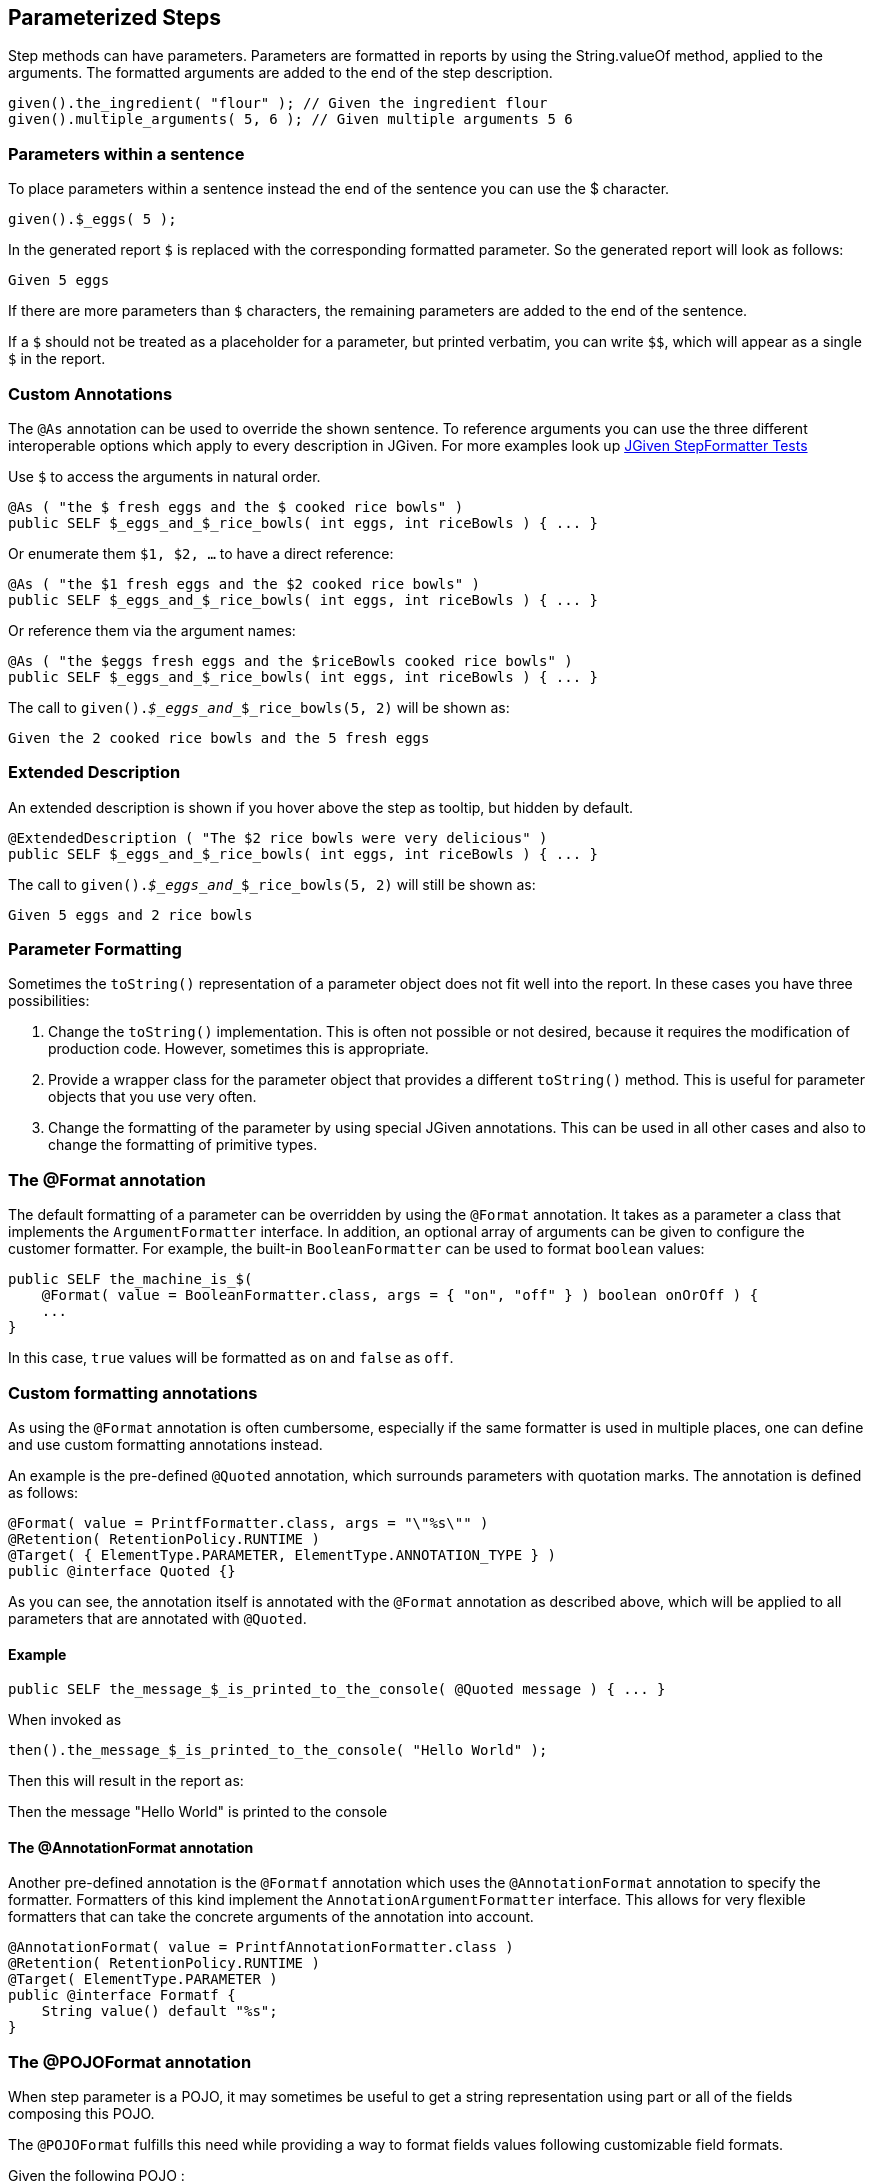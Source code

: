 == Parameterized Steps

Step methods can have parameters. Parameters are formatted in reports by using the String.valueOf method, applied to the arguments. The formatted arguments are added to the end of the step description.

[source,java]
----
given().the_ingredient( "flour" ); // Given the ingredient flour
given().multiple_arguments( 5, 6 ); // Given multiple arguments 5 6
----

=== Parameters within a sentence

To place parameters within a sentence instead the end of the sentence you can use the $ character.

[source,java]
----
given().$_eggs( 5 );
----
In the generated report `$` is replaced with the corresponding formatted parameter. So the generated report will look as follows:

----
Given 5 eggs
----

If there are more parameters than `$` characters, the remaining parameters are added to the end of the sentence.

If a `$` should not be treated as a placeholder for a parameter, but printed verbatim, you can write `$$`, which will appear as a single `$` in the report.

=== Custom Annotations

The `@As` annotation can be used to override the shown sentence. To reference arguments you can use the three different interoperable options which apply to every description in JGiven. For more examples look up https://github.com/TNG/JGiven/blob/master/jgiven-core/src/test/java/com/tngtech/jgiven/report/model/StepFormatterTest.java[JGiven StepFormatter Tests]

Use `$` to access the arguments in natural order.

[source,java]
----
@As ( "the $ fresh eggs and the $ cooked rice bowls" )
public SELF $_eggs_and_$_rice_bowls( int eggs, int riceBowls ) { ... }
----

Or enumerate them `$1, $2, ...` to have a direct reference:
[source,java]
----
@As ( "the $1 fresh eggs and the $2 cooked rice bowls" )
public SELF $_eggs_and_$_rice_bowls( int eggs, int riceBowls ) { ... }
----

Or reference them via the argument names:
[source,java]
----
@As ( "the $eggs fresh eggs and the $riceBowls cooked rice bowls" )
public SELF $_eggs_and_$_rice_bowls( int eggs, int riceBowls ) { ... }
----

The call to `given()._$_eggs_and__$_rice_bowls(5, 2)` will be shown as:

----
Given the 2 cooked rice bowls and the 5 fresh eggs
----



=== Extended Description

An extended description is shown if you hover above the step as tooltip, but hidden by default.

[source,java]
----
@ExtendedDescription ( "The $2 rice bowls were very delicious" )
public SELF $_eggs_and_$_rice_bowls( int eggs, int riceBowls ) { ... }
----

The call to `given()._$_eggs_and__$_rice_bowls(5, 2)` will still be shown as:

----
Given 5 eggs and 2 rice bowls
----

=== Parameter Formatting

Sometimes the `toString()` representation of a parameter object does not fit well into the report. In these cases you have three possibilities:

. Change the `toString()` implementation. This is often not possible or not desired, because it requires the modification of production code. However, sometimes this is appropriate.
. Provide a wrapper class for the parameter object that provides a different `toString()` method. This is useful for parameter objects that you use very often.
. Change the formatting of the parameter by using special JGiven annotations. This can be used in all other cases and also to change the formatting of primitive types.

=== The @Format annotation

The default formatting of a parameter can be overridden by using the `@Format` annotation. It takes as a parameter a class that implements the `ArgumentFormatter` interface. In addition, an optional array of arguments can be given to configure the customer formatter. For example, the built-in `BooleanFormatter` can be used to format `boolean` values:

[source,java]
----
public SELF the_machine_is_$(
    @Format( value = BooleanFormatter.class, args = { "on", "off" } ) boolean onOrOff ) {
    ...
}
----

In this case, `true` values will be formatted as `on` and `false` as `off`.

=== Custom formatting annotations

As using the `@Format` annotation is often cumbersome, especially if the same formatter is used in multiple places, one can define and use custom formatting annotations instead.

An example is the pre-defined `@Quoted` annotation, which surrounds parameters with quotation marks. The annotation is defined as follows:
[source,java]
----
@Format( value = PrintfFormatter.class, args = "\"%s\"" )
@Retention( RetentionPolicy.RUNTIME )
@Target( { ElementType.PARAMETER, ElementType.ANNOTATION_TYPE } )
public @interface Quoted {}
----
As you can see, the annotation itself is annotated with the `@Format` annotation as described above, which will be applied to all parameters that are annotated with `@Quoted`.

==== Example

[source,java]
----
public SELF the_message_$_is_printed_to_the_console( @Quoted message ) { ... }
----

When invoked as


[source,java]
----
then().the_message_$_is_printed_to_the_console( "Hello World" );
----
Then this will result in the report as:


--
Then the message "Hello World" is printed to the console
--

==== The @AnnotationFormat annotation
Another pre-defined annotation is the `@Formatf` annotation which uses the `@AnnotationFormat` annotation to specify the formatter. Formatters of this kind implement the `AnnotationArgumentFormatter` interface. This allows for very flexible formatters that can take the concrete arguments of the annotation into account.

[source,java]
----
@AnnotationFormat( value = PrintfAnnotationFormatter.class )
@Retention( RetentionPolicy.RUNTIME )
@Target( ElementType.PARAMETER )
public @interface Formatf {
    String value() default "%s";
}
----

=== The @POJOFormat annotation

When step parameter is a POJO, it may sometimes be useful to get a string representation using part or all of the fields composing this POJO.

The `@POJOFormat` fulfills this need while providing a way to format fields values following customizable field formats.

Given the following POJO :


[source,java]
----
class CoffeeWithPrice {
   String name;
   double price_in_EUR;
   CoffeeWithPrice(String name, double priceInEur) {
      this.name = name;
      this.price_in_EUR = priceInEur;
   }
}
----


Then you can define a step method as follows:

[source,java]
----
public SELF the_coffee_price_$_is_registered( @POJOFormat(fieldsFormat = {
                    @NamedFormat( name = "name", customFormatAnnotation = Quoted.class),
                    @NamedFormat( name = "price_in_EUR", format = @Format( value = PrintfFormatter.class, args = "%s EUR" ) )
                } ) CoffeeWithPrice price ) {
  ...
}
----
where `@NamedFormat` associates a format (classic `@Format` or any custom format annotation) to a field by its name.

Finally, the step method can be called with an argument :


[source,java]
----
given().the_coffee_price_$_is_registered(new CoffeeWithPrice("Espresso", 2.0));
----


Then the report will look as follows:
[source,java]
----
Given the coffee price ["Espresso",2.0 EUR] is registered
----

For additional options, see the http://jgiven.org/javadoc/com/tngtech/jgiven/annotation/POJOFormat.html[JavaDoc documentation of the `@POJOFormat` annotation]

==== Reuse a set of @NamedFormat definitions
When several steps uses the same type of POJO in their parameters, it may be tedious to redefine this POJO fields formats in each of these steps.

The solution in this case is to create a custom annotation where POJO fields formats will be declared once and for all. +
This custom annotation will be itself annotated with the `@NamedFormats` which will wraps as much as `@NamedFormat` as there are fields needing a specific formatting. +
It can then further be referenced by any `@POJOformat` and `@Table` annotations through their respective `fieldsFormatSetAnnotation` attribute.

Given the following POJO :


[source,java]
----
class CoffeeWithPrice {
   String name;
   double price_in_EUR;
   CoffeeWithPrice(String name, double priceInEur) {
      this.name = name;
      this.price_in_EUR = priceInEur;
   }
}
----

Then you can specify a reusable set of formats for each field of this POJO through a new custom annotation :

[source,java]
----
@NamedFormats( {
   @NamedFormat( name = "name", customFormatAnnotation = Quoted.class),
   @NamedFormat( name = "price_in_EUR", format = @Format( value = PrintfFormatter.class, args = "%s EUR" ) )
} )
@Retention( RetentionPolicy.RUNTIME )
public @interface CoffeeWithPriceFieldsFormatSet {}
----

Then you will be able to reuse this custom named formats set annotation into the kind of steps below :

[source,java]
----
public SELF the_coffee_price_$_is_registered( @POJOFormat(fieldsFormatSetAnnotation = CoffeeWithPriceFieldsFormatSet.class ) CoffeeWithPrice price ) {
  ...
}
----

[source,java]
----
public SELF expected_coffee_price_for_name_$_is_$(@Quoted String coffeeName, @POJOFormat(fieldsFormatSetAnnotation = CoffeeWithPriceFieldsFormatSet.class ) CoffeeWithPrice price ) {
  ...
}
----

==== Field-level format definition
If you have full control over the POJO class, you can also specify fields format directly into the POJO class, at field level, by annotating POJO fields with any format (or chain of formats) of your choice. +
JGiven will then make use of field-level format annotations within a `@POJOFormat` or `@Table` context of use.

Given the following POJO with field-level specified formats :


[source,java]
----
class CoffeeWithPrice {

   @Quoted
   String name;

   @Format( value = PrintfFormatter.class, args = "%s EUR" )
   double price_in_EUR;

   CoffeeWithPrice(String name, double priceInEur) {
      this.name = name;
      this.price_in_EUR = priceInEur;
   }
}
----

Then you can define a step method as follows:

[source,java]
----
public SELF the_coffee_price_$_is_registered(@POJOFormat CoffeeWithPrice price ) {
  ...
}
----

Finally, the step method can be called with an argument :


[source,java]
----
given().the_coffee_price_$_is_registered(new CoffeeWithPrice("Espresso", 2.0));
----


Then the report will look as follows:
[source,java]
----
Given the coffee price ["Espresso",2.0 EUR] is registered
----

Please note that `@NamedFormat` specified at `@POJOformat` or `@Table` level have precedence over field-level defined formats.

=== Tables as Parameters

Sometimes information can be represented very concisely by using tables. JGiven supports this with the `@Table` annotation for step parameters. Such parameters are then formatted as tables in the report. The types of such parameters can be:

. A list of lists, where each inner list represents a single row and the first row represents the headers of the table.
. A list of POJOs, where each POJO represents a row and the headers are inferred by the names of the fields of the POJO.
. A single POJO, which is equivalent to a one-element list of POJOs.

==== Example

Given the following POJO:


[source,java]
----
class CoffeeWithPrice {
   String name;
   double price_in_EUR;
   CoffeeWithPrice(String name, double priceInEur) {
      this.name = name;
      this.price_in_EUR = priceInEur;
   }
}
----
Then you can define a step method as follows:



[source,java]
----
public SELF the_prices_of_the_coffees_are( @Table CoffeeWithPrice... prices ) {
  ...
}
----
Finally, the step method can be called with a list of arguments:


[source,java]
----
given().the_prices_of_the_coffees_are(
   new CoffeeWithPrice("Espresso", 2.0),
   new CoffeeWithPrice("Cappuccino", 2.5));
----
Then the report will look as follows:


--
Given the prices of the coffees are

      | name       | price in EUR |
      +------------+--------------+
      | Espresso   | 2.0          |
      | Cappuccino | 2.5          |
--
For additional options, see the http://jgiven.org/javadoc/com/tngtech/jgiven/annotation/Table.html[JavaDoc documentation of the `@Table` annotation]

Also note that POJO fields formats can be specified thanks to the `@Table#fieldsFormat` or `@Table#fieldsFormatSetAnnotation` options. +
See <<_the_pojoformat_annotation>> section for more informations about how to use these two options.
